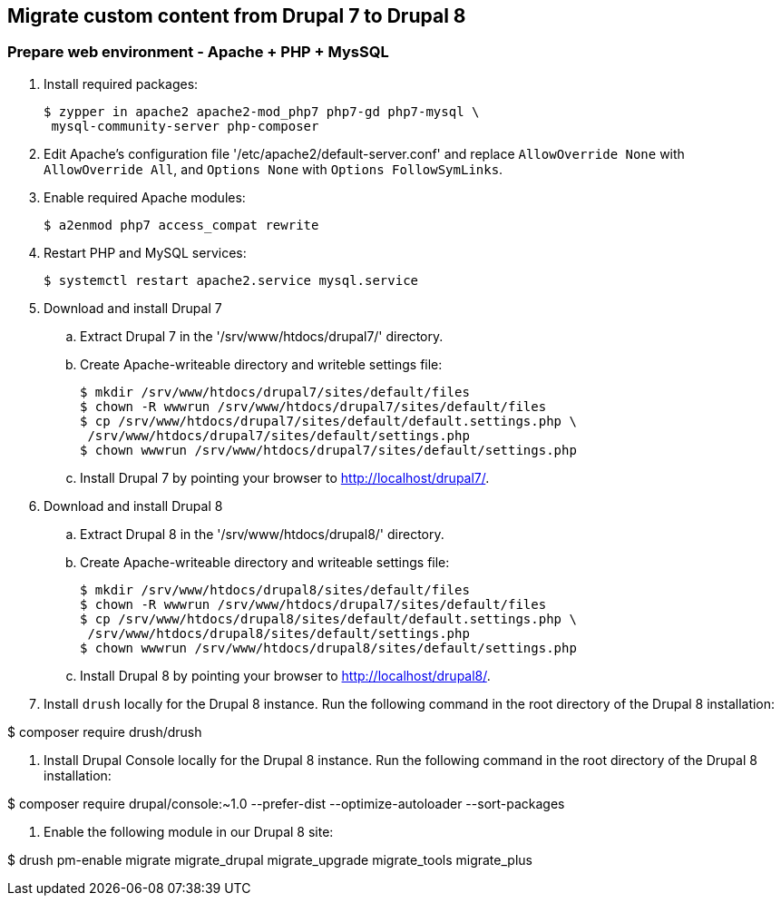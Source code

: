 == Migrate custom content from Drupal 7 to Drupal 8

=== Prepare web environment - Apache + PHP + MysSQL

. Install required packages:

 $ zypper in apache2 apache2-mod_php7 php7-gd php7-mysql \
  mysql-community-server php-composer

. Edit Apache's configuration file '/etc/apache2/default-server.conf' and replace `AllowOverride None` with `AllowOverride All`, and `Options None` with `Options FollowSymLinks`.

. Enable required Apache modules:

 $ a2enmod php7 access_compat rewrite

. Restart PHP and MySQL services:

 $ systemctl restart apache2.service mysql.service

. Download and install Drupal 7
 .. Extract Drupal 7 in the '/srv/www/htdocs/drupal7/' directory.
 .. Create Apache-writeable directory and writeble settings file:

 $ mkdir /srv/www/htdocs/drupal7/sites/default/files
 $ chown -R wwwrun /srv/www/htdocs/drupal7/sites/default/files
 $ cp /srv/www/htdocs/drupal7/sites/default/default.settings.php \
  /srv/www/htdocs/drupal7/sites/default/settings.php
 $ chown wwwrun /srv/www/htdocs/drupal7/sites/default/settings.php

 .. Install Drupal 7 by pointing your browser to http://localhost/drupal7/.

. Download and install Drupal 8
 .. Extract Drupal 8 in the '/srv/www/htdocs/drupal8/' directory.
 .. Create Apache-writeable directory and writeable settings file:

 $ mkdir /srv/www/htdocs/drupal8/sites/default/files
 $ chown -R wwwrun /srv/www/htdocs/drupal7/sites/default/files
 $ cp /srv/www/htdocs/drupal8/sites/default/default.settings.php \
  /srv/www/htdocs/drupal8/sites/default/settings.php
 $ chown wwwrun /srv/www/htdocs/drupal8/sites/default/settings.php

 .. Install Drupal 8 by pointing your browser to http://localhost/drupal8/.

. Install `drush` locally for the Drupal 8 instance. Run the following command
in the root directory of the Drupal 8 installation:

$ composer require drush/drush

. Install Drupal Console locally for the Drupal 8 instance. Run the following command
 in the root directory of the Drupal 8 installation:

$ composer require drupal/console:~1.0 --prefer-dist --optimize-autoloader --sort-packages

. Enable the following module in our Drupal 8 site:

$ drush pm-enable migrate migrate_drupal migrate_upgrade migrate_tools migrate_plus

